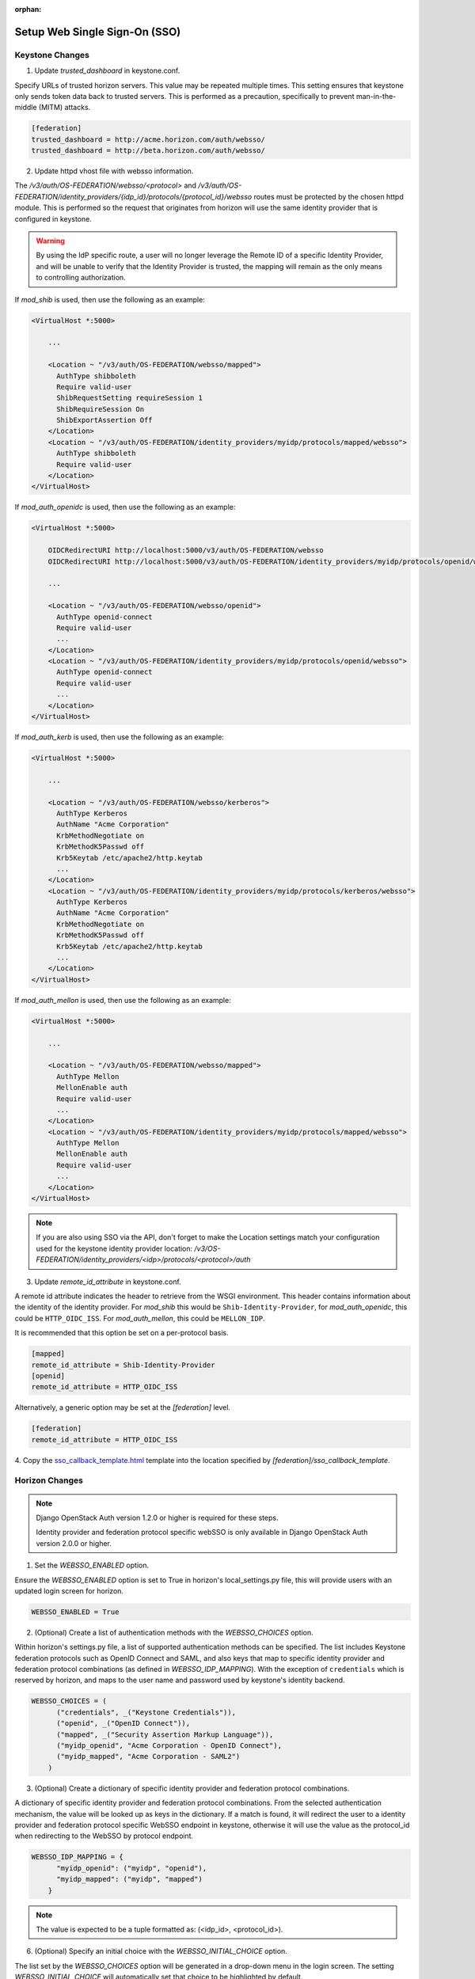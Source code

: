 :orphan:

..
      Licensed under the Apache License, Version 2.0 (the "License"); you may
      not use this file except in compliance with the License. You may obtain
      a copy of the License at

      http://www.apache.org/licenses/LICENSE-2.0

      Unless required by applicable law or agreed to in writing, software
      distributed under the License is distributed on an "AS IS" BASIS, WITHOUT
      WARRANTIES OR CONDITIONS OF ANY KIND, either express or implied. See the
      License for the specific language governing permissions and limitations
      under the License.

Setup Web Single Sign-On (SSO)
==============================

----------------
Keystone Changes
----------------

1. Update `trusted_dashboard` in keystone.conf.

Specify URLs of trusted horizon servers. This value may be repeated
multiple times. This setting ensures that keystone only sends token data back
to trusted servers. This is performed as a precaution, specifically to
prevent man-in-the-middle (MITM) attacks.

.. code-block:: ini

  [federation]
  trusted_dashboard = http://acme.horizon.com/auth/websso/
  trusted_dashboard = http://beta.horizon.com/auth/websso/

2. Update httpd vhost file with websso information.

The `/v3/auth/OS-FEDERATION/websso/<protocol>` and
`/v3/auth/OS-FEDERATION/identity_providers/{idp_id}/protocols/{protocol_id}/websso`
routes must be protected by the chosen httpd module. This is performed so the
request that originates from horizon will use the same identity provider that
is configured in keystone.

.. WARNING::
    By using the IdP specific route, a user will no longer leverage the Remote
    ID of a specific Identity Provider, and will be unable to verify that the
    Identity Provider is trusted, the mapping will remain as the only means to
    controlling authorization.

If `mod_shib` is used, then use the following as an example:

.. code-block:: none

  <VirtualHost *:5000>

      ...

      <Location ~ "/v3/auth/OS-FEDERATION/websso/mapped">
        AuthType shibboleth
        Require valid-user
        ShibRequestSetting requireSession 1
        ShibRequireSession On
        ShibExportAssertion Off
      </Location>
      <Location ~ "/v3/auth/OS-FEDERATION/identity_providers/myidp/protocols/mapped/websso">
        AuthType shibboleth
        Require valid-user
      </Location>
  </VirtualHost>

If `mod_auth_openidc` is used, then use the following as an example:

.. code-block:: none

  <VirtualHost *:5000>

      OIDCRedirectURI http://localhost:5000/v3/auth/OS-FEDERATION/websso
      OIDCRedirectURI http://localhost:5000/v3/auth/OS-FEDERATION/identity_providers/myidp/protocols/openid/websso

      ...

      <Location ~ "/v3/auth/OS-FEDERATION/websso/openid">
        AuthType openid-connect
        Require valid-user
        ...
      </Location>
      <Location ~ "/v3/auth/OS-FEDERATION/identity_providers/myidp/protocols/openid/websso">
        AuthType openid-connect
        Require valid-user
        ...
      </Location>
  </VirtualHost>

If `mod_auth_kerb` is used, then use the following as an example:

.. code-block:: none

  <VirtualHost *:5000>

      ...

      <Location ~ "/v3/auth/OS-FEDERATION/websso/kerberos">
        AuthType Kerberos
        AuthName "Acme Corporation"
        KrbMethodNegotiate on
        KrbMethodK5Passwd off
        Krb5Keytab /etc/apache2/http.keytab
        ...
      </Location>
      <Location ~ "/v3/auth/OS-FEDERATION/identity_providers/myidp/protocols/kerberos/websso">
        AuthType Kerberos
        AuthName "Acme Corporation"
        KrbMethodNegotiate on
        KrbMethodK5Passwd off
        Krb5Keytab /etc/apache2/http.keytab
        ...
      </Location>
  </VirtualHost>

If `mod_auth_mellon` is used, then use the following as an example:

.. code-block:: none

  <VirtualHost *:5000>

      ...

      <Location ~ "/v3/auth/OS-FEDERATION/websso/mapped">
        AuthType Mellon
        MellonEnable auth
        Require valid-user
        ...
      </Location>
      <Location ~ "/v3/auth/OS-FEDERATION/identity_providers/myidp/protocols/mapped/websso">
        AuthType Mellon
        MellonEnable auth
        Require valid-user
        ...
      </Location>
  </VirtualHost>

.. NOTE::
    If you are also using SSO via the API, don't forget to make the Location
    settings match your configuration used for the keystone identity provider
    location:
    `/v3/OS-FEDERATION/identity_providers/<idp>/protocols/<protocol>/auth`

3. Update `remote_id_attribute` in keystone.conf.

A remote id attribute indicates the header to retrieve from the WSGI
environment. This header contains information about the identity
of the identity provider. For `mod_shib` this would be
``Shib-Identity-Provider``, for `mod_auth_openidc`, this could be
``HTTP_OIDC_ISS``.  For `mod_auth_mellon`, this could be ``MELLON_IDP``.

It is recommended that this option be set on a per-protocol basis.

.. code-block:: ini

  [mapped]
  remote_id_attribute = Shib-Identity-Provider
  [openid]
  remote_id_attribute = HTTP_OIDC_ISS

Alternatively, a generic option may be set at the `[federation]` level.

.. code-block:: ini

  [federation]
  remote_id_attribute = HTTP_OIDC_ISS

4. Copy the `sso_callback_template.html
<https://git.openstack.org/cgit/openstack/keystone/plain/etc/sso_callback_template.html>`__
template into the location specified by `[federation]/sso_callback_template`.

---------------
Horizon Changes
---------------

.. NOTE::

    Django OpenStack Auth version 1.2.0 or higher is required for these steps.

    Identity provider and federation protocol specific webSSO is only available
    in Django OpenStack Auth version 2.0.0 or higher.

1. Set the `WEBSSO_ENABLED` option.

Ensure the `WEBSSO_ENABLED` option is set to True in horizon's local_settings.py file,
this will provide users with an updated login screen for horizon.

.. code-block:: python

  WEBSSO_ENABLED = True

2. (Optional) Create a list of authentication methods with the
   `WEBSSO_CHOICES` option.

Within horizon's settings.py file, a list of supported authentication methods can be
specified. The list includes Keystone federation protocols such as OpenID Connect and
SAML, and also keys that map to specific identity provider and federation protocol
combinations (as defined in `WEBSSO_IDP_MAPPING`). With the exception of ``credentials``
which is reserved by horizon, and maps to the user name and password used by keystone's
identity backend.

.. code-block:: python

  WEBSSO_CHOICES = (
        ("credentials", _("Keystone Credentials")),
        ("openid", _("OpenID Connect")),
        ("mapped", _("Security Assertion Markup Language")),
        ("myidp_openid", "Acme Corporation - OpenID Connect"),
        ("myidp_mapped", "Acme Corporation - SAML2")
      )

3. (Optional) Create a dictionary of specific identity provider and federation
   protocol combinations.

A dictionary of specific identity provider and federation protocol combinations.
From the selected authentication mechanism, the value will be looked up as keys
in the dictionary. If a match is found, it will redirect the user to a identity
provider and federation protocol specific WebSSO endpoint in keystone, otherwise
it will use the value as the protocol_id when redirecting to the WebSSO by
protocol endpoint.

.. code-block:: python

  WEBSSO_IDP_MAPPING = {
        "myidp_openid": ("myidp", "openid"),
        "myidp_mapped": ("myidp", "mapped")
      }

.. NOTE::

    The value is expected to be a tuple formatted as: (<idp_id>, <protocol_id>).

6. (Optional) Specify an initial choice with the `WEBSSO_INITIAL_CHOICE`
   option.

The list set by the `WEBSSO_CHOICES` option will be generated in a drop-down
menu in the login screen. The setting `WEBSSO_INITIAL_CHOICE` will
automatically set that choice to be highlighted by default.

.. code-block:: python

  WEBSSO_INITIAL_CHOICE = "credentials"

7. Restart your web server:

.. code-block:: bash

   $ sudo service apache2 restart
